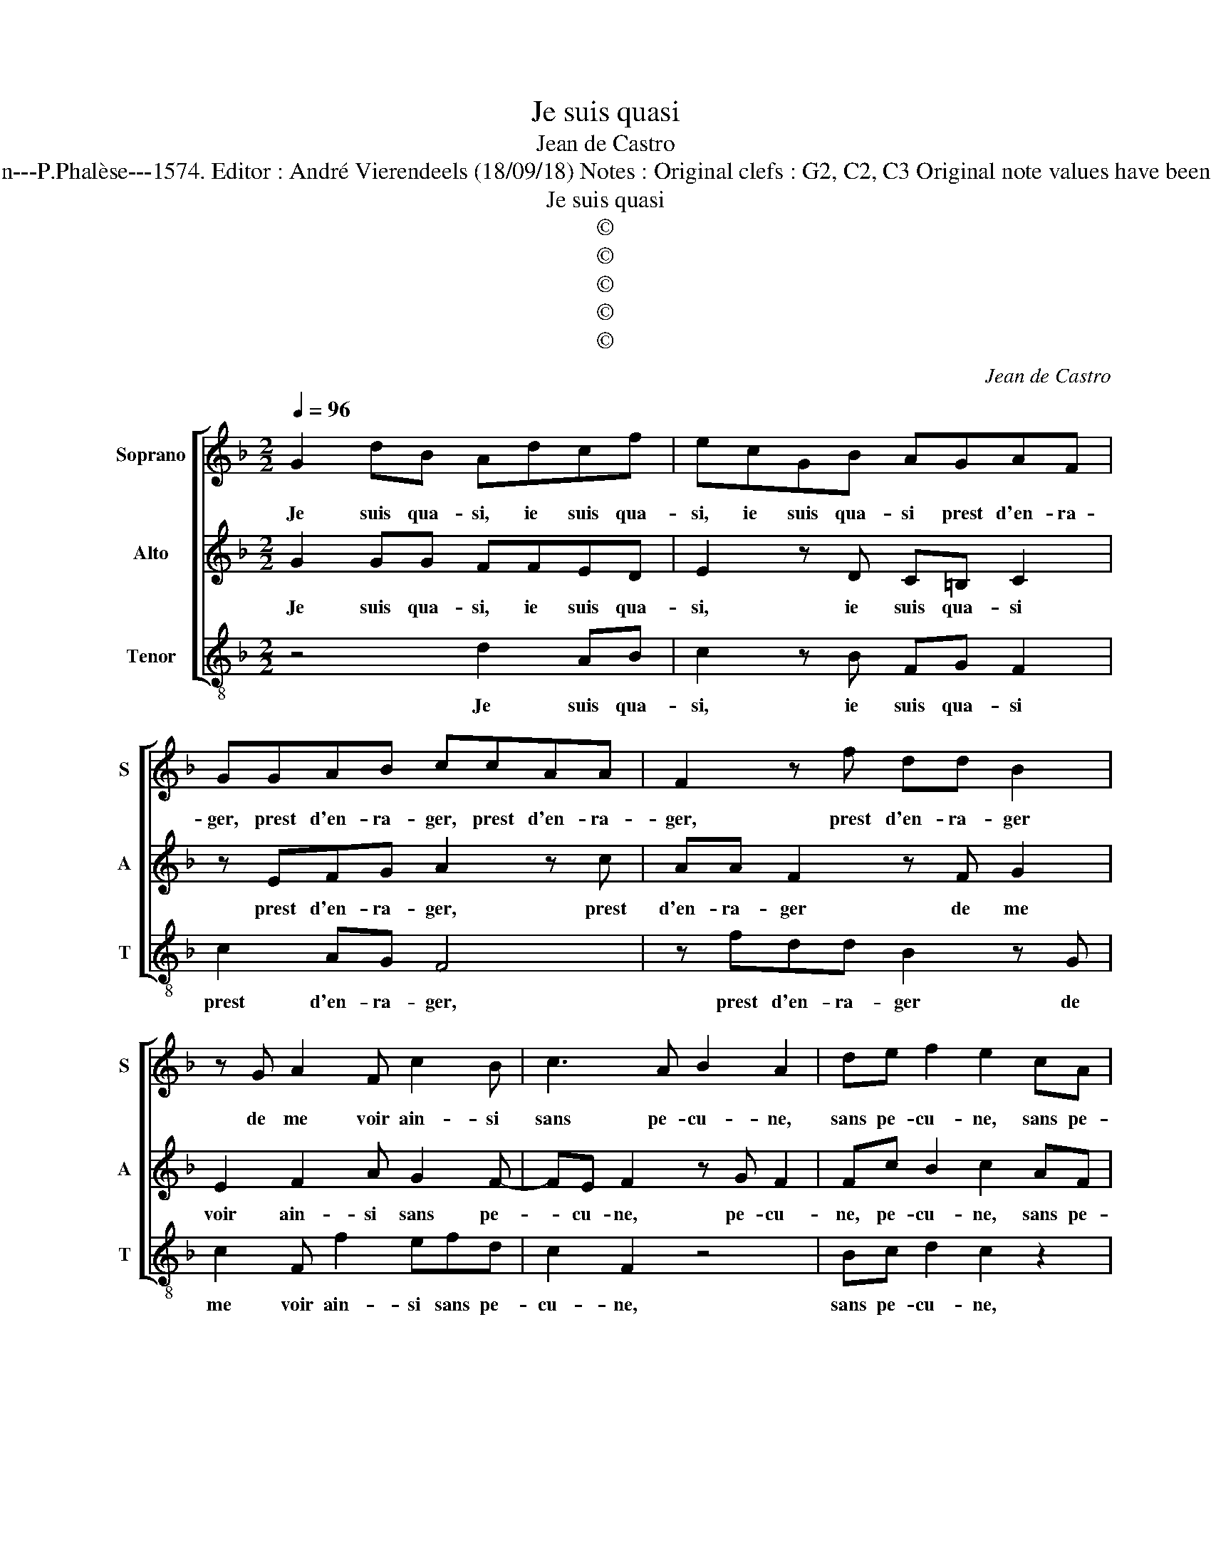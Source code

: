 X:1
T:Je suis quasi
T:Jean de Castro
T:Source : La fleur des chansons à 3---Louvain---P.Phalèse---1574. Editor : André Vierendeels (18/09/18) Notes : Original clefs : G2, C2, C3 Original note values have been halved Editorial accidentals above the staff 
T:Je suis quasi
T:©
T:©
T:©
T:©
T:©
C:Jean de Castro
Z:©
%%score [ 1 2 3 ]
L:1/8
Q:1/4=96
M:2/2
K:F
V:1 treble nm="Soprano" snm="S"
V:2 treble nm="Alto" snm="A"
V:3 treble-8 nm="Tenor" snm="T"
V:1
 G2 dB Adcf | ecGB AGAF | GGAB ccAA | F2 z f dd B2 | z G A2 F c2 B | c3 A B2 A2 | de f2 e2 cA | %7
w: Je suis qua- si, ie suis qua-|si, ie suis qua- si prest d'en- ra-|ger, prest d'en- ra- ger, prest d'en- ra-|ger, prest d'en- ra- ger|de me voir ain- si|sans pe- cu- ne,|sans pe- cu- ne, sans pe-|
 B2 A c2 c d2 | GGGG c2 A2 | GA B2 z F G2- | Gc z c d2 dc/B/ | AG A2 G2 z d | d3 c defd | %13
w: cu- ne, sans pe- cu-|ne, il m'est bien for- ce|d'en- ga- ger ma ro-|* be, ma ro- be et si|n'en ay qu'u- ne, je|mau- dis mil- le fois for-|
 ^c2 d2 z AAA | =Bcdf e2 f2 | z4 d4 | B2 G2 cc A2 | B2 B2 A2 A2- | A=Bc d2 cdd | e2 f d2 B2 G- | %20
w: tu- ne, ie mau- dis|mil- le fois for- tu- ne,|O|be- ne- di- ci- te|Ma- ri- a, car|_ pour vi- vr'en tel- le ran-|cu- ne, le dia- ble,|
 G g2 e2 c2 f- | f d2 B G2 d2 | d2 ^c2 d2 z d- | d B2 G2 g2 e- | e c2 f2 d2 B | G2 d2 d2 ^c2 | %26
w: _ le dia- ble, le|_ dia- ble bien me|ma- ri- a, le|_ dia- ble, le dia-|* ble, le dia- ble|bien me ma- ri-|
 d4 z d B2 | A2 z d B2 A2 | d3 d B2 B2 | A8 |] %30
w: a, le dia-|ble, le dia- ble|bien me ma- ri-|a.|
V:2
 G2 GG FFED | E2 z D C=B, C2 | z EFG A2 z c | AA F2 z F G2 | E2 F2 A G2 F- | FE F2 z G F2 | %6
w: Je suis qua- si, ie suis qua-|si, ie suis qua- si|prest d'en- ra- ger, prest|d'en- ra- ger de me|voir ain- si sans pe-|* cu- ne, pe- cu-|
 Fc B2 c2 AF | G2 F2 Ac B2 | c2 z C CC F2 | E2 D2 EF z E | E2 FA B2 BG/G/ | ^FG F2 GG G2- | %12
w: ne, pe- cu- ne, sans pe-|cu- ne, sans pe- cu-|ne, il m'est bien for-|ce d'en- ga- ger ma|ro- be, ma ro- be et si|n'en ay qu'u- ne, je mau-|
 GFGA Bc B2 | A2 F2 F3 E |"^b" ^FGBA c2 A2 | A4 F2 D2 | GG E2 z2 ^F2 | G4 ^F4 |"^b" z ^FGA BGAB | %19
w: * dis mil- le fois for- tu-|ne, ie mau- dis|mil- le fois for- tu- ne,|O be- ne-|di- ci- te Ma-|ri- a,|car pour vi- vr'en tel- le ran-|
 c2 AF D2 dd | B2 G2 z c A2 | F4 z G2 D | F2 E2 DA F2 | D2 d2 B2 G2 | z c A2 F4 | z G2 D F2 E2 | %26
w: cu- ne, le dia- ble, le|dia- ble, le dia-|ble bien me|ma- ri- a, le dia-|ble, le dia- ble,|le dia- ble,|bien me ma- ri-|
 DD B,2 G,2 z G | F2 D2 z G ^F2 | G B2 B G2 G2 | ^F8 |] %30
w: a, le dia- ble, le|dia- ble, le dia-|ble bien me ma- ri-|a.|
V:3
 z4 d2 AB | c2 z B FG F2 | c2 AG F4 | z fdd B2 z G | c2 F f2 efd | c2 F2 z4 | Bc d2 c2 z2 | %7
w: Je suis qua-|si, ie suis qua- si|prest d'en- ra- ger,|prest d'en- ra- ger de|me voir ain- si sans pe-|cu- ne,|sans pe- cu- ne,|
 z4 fe d2 | c4 z FFF | c2 B2 cd c2 | z c f2 B B2 c | de d2 G4 | z8 | z2 d2 d3 A | dcgd a2 d2 | %15
w: sans pe- cu-|ne, il m'est bien|for- ce d'en- ga- ger|ma ro- be et si|n'en ay qu'u- ne,||ie mau- dis|mil- le fois for- tu- ne,|
 z2 d4 B2 | G2 cc A2 d2 | G4 d4 | z def gefg | c2 dd B2 G2 | g2 e2 c2 f2 | d2 B2 c2 G2 | %22
w: O be-|ne di- ci- te Ma-|ri- a,|car pour vi- vr'en tel- le ran-|cu- ne, le dia- ble,|le dia- ble, le|dia- ble bien me|
 A2 A2 d2 d2 | B2 G2 g2 e2 | c2 f2 d2 B2 | c2 G2 A2 A2 | d2 z d B2 G2 | z d B2 Gg d2 | %28
w: ma- ri- a, le|dia- ble, le dia-|ble, le dia- ble|bien me ma- ri-|a, le dia- ble,|le dia- ble, le dia-|
 G g2 G G2 G2 | d8 |] %30
w: ble bien me ma- ri-|a.|

